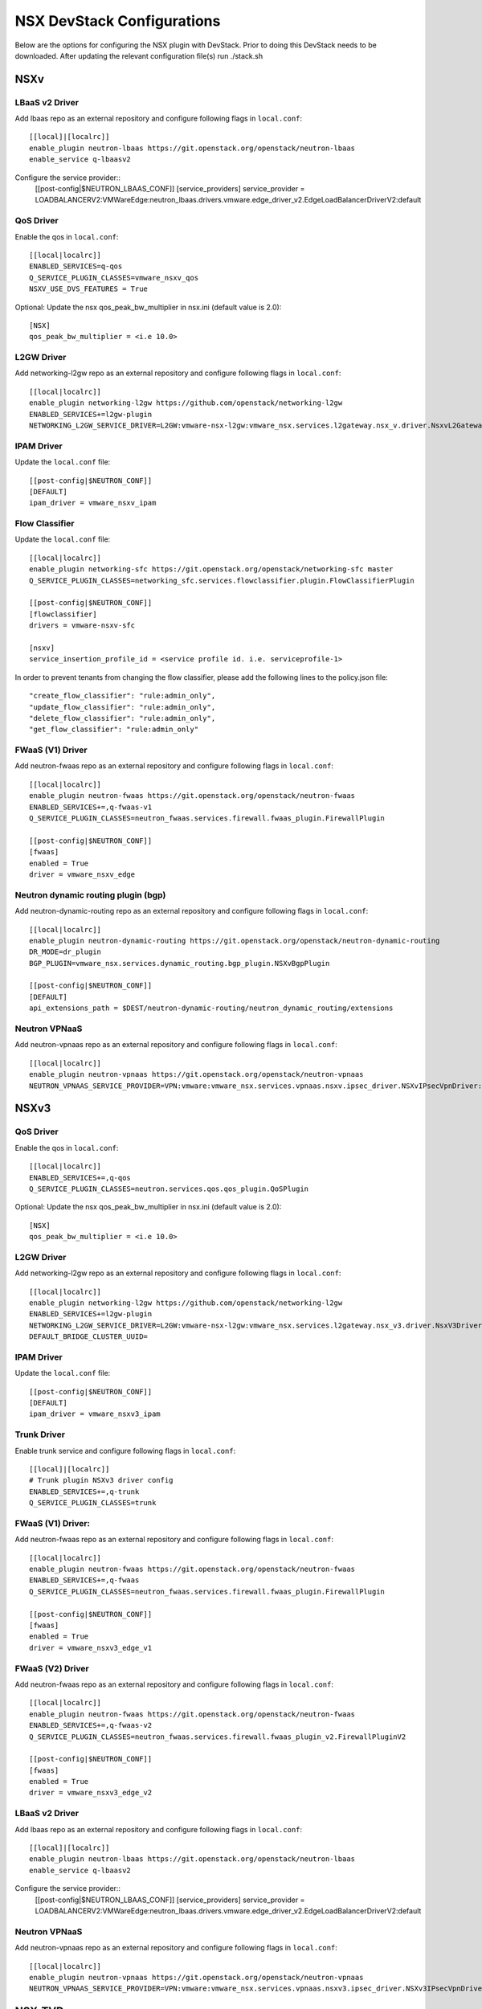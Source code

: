 NSX DevStack Configurations
===========================

Below are the options for configuring the NSX plugin with DevStack. Prior
to doing this DevStack needs to be downloaded. After updating the relevant
configuration file(s) run ./stack.sh

NSXv
----

LBaaS v2 Driver
~~~~~~~~~~~~~~~

Add lbaas repo as an external repository and configure following flags in ``local.conf``::

    [[local]|[localrc]]
    enable_plugin neutron-lbaas https://git.openstack.org/openstack/neutron-lbaas
    enable_service q-lbaasv2

Configure the service provider::
    [[post-config|$NEUTRON_LBAAS_CONF]]
    [service_providers]
    service_provider = LOADBALANCERV2:VMWareEdge:neutron_lbaas.drivers.vmware.edge_driver_v2.EdgeLoadBalancerDriverV2:default

QoS Driver
~~~~~~~~~~

Enable the qos in ``local.conf``::

     [[local|localrc]]
     ENABLED_SERVICES=q-qos
     Q_SERVICE_PLUGIN_CLASSES=vmware_nsxv_qos
     NSXV_USE_DVS_FEATURES = True

Optional: Update the nsx qos_peak_bw_multiplier in nsx.ini (default value is 2.0)::

    [NSX]
    qos_peak_bw_multiplier = <i.e 10.0>

L2GW Driver
~~~~~~~~~~~

Add networking-l2gw repo as an external repository and configure following flags in ``local.conf``::

     [[local|localrc]]
     enable_plugin networking-l2gw https://github.com/openstack/networking-l2gw
     ENABLED_SERVICES+=l2gw-plugin
     NETWORKING_L2GW_SERVICE_DRIVER=L2GW:vmware-nsx-l2gw:vmware_nsx.services.l2gateway.nsx_v.driver.NsxvL2GatewayDriver:default

IPAM Driver
~~~~~~~~~~~

Update the ``local.conf`` file::

    [[post-config|$NEUTRON_CONF]]
    [DEFAULT]
    ipam_driver = vmware_nsxv_ipam

Flow Classifier
~~~~~~~~~~~~~~~

Update the ``local.conf`` file::

    [[local|localrc]]
    enable_plugin networking-sfc https://git.openstack.org/openstack/networking-sfc master
    Q_SERVICE_PLUGIN_CLASSES=networking_sfc.services.flowclassifier.plugin.FlowClassifierPlugin

    [[post-config|$NEUTRON_CONF]]
    [flowclassifier]
    drivers = vmware-nsxv-sfc

    [nsxv]
    service_insertion_profile_id = <service profile id. i.e. serviceprofile-1>

In order to prevent tenants from changing the flow classifier, please add the following
lines to the policy.json file::

    "create_flow_classifier": "rule:admin_only",
    "update_flow_classifier": "rule:admin_only",
    "delete_flow_classifier": "rule:admin_only",
    "get_flow_classifier": "rule:admin_only"

FWaaS (V1) Driver
~~~~~~~~~~~~~~~~~

Add neutron-fwaas repo as an external repository and configure following flags in ``local.conf``::

    [[local|localrc]]
    enable_plugin neutron-fwaas https://git.openstack.org/openstack/neutron-fwaas
    ENABLED_SERVICES+=,q-fwaas-v1
    Q_SERVICE_PLUGIN_CLASSES=neutron_fwaas.services.firewall.fwaas_plugin.FirewallPlugin

    [[post-config|$NEUTRON_CONF]]
    [fwaas]
    enabled = True
    driver = vmware_nsxv_edge

Neutron dynamic routing plugin (bgp)
~~~~~~~~~~~~~~~~~~~~~~~~~~~~~~~~~~~~

Add neutron-dynamic-routing repo as an external repository and configure following flags in ``local.conf``::

    [[local|localrc]]
    enable_plugin neutron-dynamic-routing https://git.openstack.org/openstack/neutron-dynamic-routing
    DR_MODE=dr_plugin
    BGP_PLUGIN=vmware_nsx.services.dynamic_routing.bgp_plugin.NSXvBgpPlugin

    [[post-config|$NEUTRON_CONF]]
    [DEFAULT]
    api_extensions_path = $DEST/neutron-dynamic-routing/neutron_dynamic_routing/extensions

Neutron VPNaaS
~~~~~~~~~~~~~~

Add neutron-vpnaas repo as an external repository and configure following flags in ``local.conf``::

    [[local|localrc]]
    enable_plugin neutron-vpnaas https://git.openstack.org/openstack/neutron-vpnaas
    NEUTRON_VPNAAS_SERVICE_PROVIDER=VPN:vmware:vmware_nsx.services.vpnaas.nsxv.ipsec_driver.NSXvIPsecVpnDriver:default


NSXv3
-----

QoS Driver
~~~~~~~~~~

Enable the qos in ``local.conf``::

    [[local|localrc]]
    ENABLED_SERVICES+=,q-qos
    Q_SERVICE_PLUGIN_CLASSES=neutron.services.qos.qos_plugin.QoSPlugin

Optional: Update the nsx qos_peak_bw_multiplier in nsx.ini (default value is 2.0)::

    [NSX]
    qos_peak_bw_multiplier = <i.e 10.0>

L2GW Driver
~~~~~~~~~~~

Add networking-l2gw repo as an external repository and configure following flags in ``local.conf``::

     [[local|localrc]]
     enable_plugin networking-l2gw https://github.com/openstack/networking-l2gw
     ENABLED_SERVICES+=l2gw-plugin
     NETWORKING_L2GW_SERVICE_DRIVER=L2GW:vmware-nsx-l2gw:vmware_nsx.services.l2gateway.nsx_v3.driver.NsxV3Driver:default
     DEFAULT_BRIDGE_CLUSTER_UUID=

IPAM Driver
~~~~~~~~~~~

Update the ``local.conf`` file::

    [[post-config|$NEUTRON_CONF]]
    [DEFAULT]
    ipam_driver = vmware_nsxv3_ipam

Trunk Driver
~~~~~~~~~~~~

Enable trunk service and configure following flags in ``local.conf``::

    [[local]|[localrc]]
    # Trunk plugin NSXv3 driver config
    ENABLED_SERVICES+=,q-trunk
    Q_SERVICE_PLUGIN_CLASSES=trunk

FWaaS (V1) Driver:
~~~~~~~~~~~~~

Add neutron-fwaas repo as an external repository and configure following flags in ``local.conf``::

    [[local|localrc]]
    enable_plugin neutron-fwaas https://git.openstack.org/openstack/neutron-fwaas
    ENABLED_SERVICES+=,q-fwaas
    Q_SERVICE_PLUGIN_CLASSES=neutron_fwaas.services.firewall.fwaas_plugin.FirewallPlugin

    [[post-config|$NEUTRON_CONF]]
    [fwaas]
    enabled = True
    driver = vmware_nsxv3_edge_v1


FWaaS (V2) Driver
~~~~~~~~~~~~~~~~~

Add neutron-fwaas repo as an external repository and configure following flags in ``local.conf``::

    [[local|localrc]]
    enable_plugin neutron-fwaas https://git.openstack.org/openstack/neutron-fwaas
    ENABLED_SERVICES+=,q-fwaas-v2
    Q_SERVICE_PLUGIN_CLASSES=neutron_fwaas.services.firewall.fwaas_plugin_v2.FirewallPluginV2

    [[post-config|$NEUTRON_CONF]]
    [fwaas]
    enabled = True
    driver = vmware_nsxv3_edge_v2

LBaaS v2 Driver
~~~~~~~~~~~~~~~

Add lbaas repo as an external repository and configure following flags in ``local.conf``::

    [[local]|[localrc]]
    enable_plugin neutron-lbaas https://git.openstack.org/openstack/neutron-lbaas
    enable_service q-lbaasv2

Configure the service provider::
    [[post-config|$NEUTRON_LBAAS_CONF]]
    [service_providers]
    service_provider = LOADBALANCERV2:VMWareEdge:neutron_lbaas.drivers.vmware.edge_driver_v2.EdgeLoadBalancerDriverV2:default

Neutron VPNaaS
~~~~~~~~~~~~~~

Add neutron-vpnaas repo as an external repository and configure following flags in ``local.conf``::

    [[local|localrc]]
    enable_plugin neutron-vpnaas https://git.openstack.org/openstack/neutron-vpnaas
    NEUTRON_VPNAAS_SERVICE_PROVIDER=VPN:vmware:vmware_nsx.services.vpnaas.nsxv3.ipsec_driver.NSXv3IPsecVpnDriver:default


NSX-TVD
-------

LBaaS v2 Driver
~~~~~~~~~~~~~~~

Add lbaas repo as an external repository and configure following flags in ``local.conf``::

    [[local]|[localrc]]
    enable_plugin neutron-lbaas https://git.openstack.org/openstack/neutron-lbaas
    enable_service q-lbaasv2
    Q_SERVICE_PLUGIN_CLASSES=vmware_nsxtvd_lbaasv2

Configure the service provider::
    [[post-config|$NEUTRON_LBAAS_CONF]]
    [service_providers]
    service_provider = LOADBALANCERV2:VMWareEdge:neutron_lbaas.drivers.vmware.edge_driver_v2.EdgeLoadBalancerDriverV2:default

    [[post-config|$NEUTRON_CONF]]
    [DEFAULT]
    api_extensions_path = $DEST/neutron-lbaas/neutron_lbaas/extensions

/opt/stack/neutron-lbaas/neutron_lbaas/extensions
FWaaS (V1) Driver:
~~~~~~~~~~~~~

Add neutron-fwaas repo as an external repository and configure following flags in ``local.conf``::

    [[local|localrc]]
    enable_plugin neutron-fwaas https://git.openstack.org/openstack/neutron-fwaas
    ENABLED_SERVICES+=,q-fwaas
    Q_SERVICE_PLUGIN_CLASSES=vmware_nsxtvd_fwaasv1

    [[post-config|$NEUTRON_CONF]]
    [fwaas]
    enabled = True
    driver = vmware_nsxtvd_edge_v1
    [DEFAULT]
    api_extensions_path = $DEST/neutron-fwaas/neutron_fwaas/extensions


FWaaS (V2) Driver
~~~~~~~~~~~~~~~~~

Add neutron-fwaas repo as an external repository and configure following flags in ``local.conf``::

    [[local|localrc]]
    enable_plugin neutron-fwaas https://git.openstack.org/openstack/neutron-fwaas
    ENABLED_SERVICES+=,q-fwaas-v2
    Q_SERVICE_PLUGIN_CLASSES=vmware_nsxtvd_fwaasv2

    [[post-config|$NEUTRON_CONF]]
    [fwaas]
    enabled = True
    driver = vmware_nsxtvd_edge_v2
    [DEFAULT]
    api_extensions_path = $DEST/neutron-fwaas/neutron_fwaas/extensions

L2GW Driver
~~~~~~~~~~~

Add networking-l2gw repo as an external repository and configure following flags in ``local.conf``::

     [[local|localrc]]
     enable_plugin networking-l2gw https://github.com/openstack/networking-l2gw
     ENABLED_SERVICES+=l2gw-plugin
     NETWORKING_L2GW_SERVICE_DRIVER=L2GW:vmware-nsx-l2gw:vmware_nsx.services.l2gateway.nsx_tvd.driver.NsxTvdL2GatewayDriver:default
     DEFAULT_BRIDGE_CLUSTER_UUID=

QoS Driver
~~~~~~~~~~

Enable the qos in ``local.conf``::

    [[local|localrc]]
    ENABLED_SERVICES+=,q-qos
    Q_SERVICE_PLUGIN_CLASSES=neutron.services.qos.qos_plugin.QoSPlugin

Neutron dynamic routing plugin (bgp)
~~~~~~~~~~~~~~~~~~~~~~~~~~~~~~~~~~~~

Add neutron-dynamic-routing repo as an external repository and configure following flags in ``local.conf``::

    [[local|localrc]]
    enable_plugin neutron-dynamic-routing https://git.openstack.org/openstack/neutron-dynamic-routing
    DR_MODE=dr_plugin
    BGP_PLUGIN=vmware_nsx.services.dynamic_routing.bgp_plugin.NSXBgpPlugin

    [[post-config|$NEUTRON_CONF]]
    [DEFAULT]
    api_extensions_path = $DEST/neutron-dynamic-routing/neutron_dynamic_routing/extensions

Neutron VPNaaS
~~~~~~~~~~~~~~

Add neutron-vpnaas repo as an external repository and configure following flags in ``local.conf``::

    [[local|localrc]]
    enable_plugin neutron-vpnaas https://git.openstack.org/openstack/neutron-vpnaas
    NEUTRON_VPNAAS_SERVICE_PROVIDER=VPN:vmware:vmware_nsx.services.vpnaas.nsx_tvd.ipsec_driver.NSXIPsecVpnDriver:default
